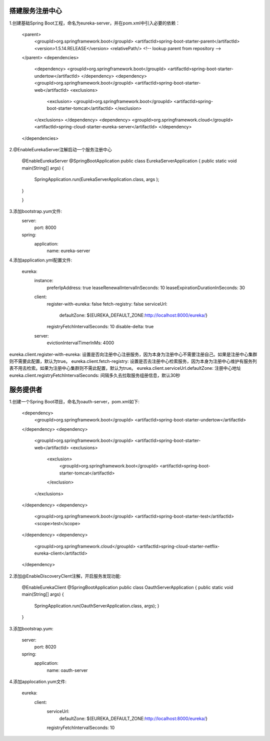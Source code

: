 搭建服务注册中心
======================================

1.创建基础Spring Boot工程，命名为eureka-server，并在pom.xml中引入必要的依赖：

        <parent>
                <groupId>org.springframework.boot</groupId>
                <artifactId>spring-boot-starter-parent</artifactId>
                <version>1.5.14.RELEASE</version>
                <relativePath/> <!-- lookup parent from repository -->
        </parent>
        <dependencies>
                <dependency>
                <groupId>org.springframework.boot</groupId>
                <artifactId>spring-boot-starter-undertow</artifactId>
                </dependency>
                <dependency>
                <groupId>org.springframework.boot</groupId>
                <artifactId>spring-boot-starter-web</artifactId>
                <exclusions>
                        <exclusion>
                        <groupId>org.springframework.boot</groupId>
                        <artifactId>spring-boot-starter-tomcat</artifactId>
                        </exclusion>
                </exclusions>
                </dependency>
                <dependency>
                <groupId>org.springframework.cloud</groupId>
                <artifactId>spring-cloud-starter-eureka-server</artifactId>
                </dependency>
        </dependencies>        

2.@EnableEurekaServer注解启动一个服务注册中心

        @EnableEurekaServer
        @SpringBootApplication
        public class EurekaServerApplication {
        public static void main(String[] args) {
                SpringApplication.run(EurekaServerApplication.class, args
                );
        }

        }

3.添加bootstrap.yum文件:
        server:
          port: 8000
        spring:
          application:
            name: eureka-server

4.添加application.yml配置文件:

        eureka:
          instance:
            preferIpAddress: true
            leaseRenewalIntervalInSeconds: 10
            leaseExpirationDurationInSeconds: 30
          client:
            register-with-eureka: false
            fetch-registry: false
            serviceUrl:
              defaultZone: ${EUREKA_DEFAULT_ZONE:http://localhost:8000/eureka/}
            registryFetchIntervalSeconds: 10
            disable-delta: true
          server:
            evictionIntervalTimerInMs: 4000

eureka.client.register-with-eureka: 设置是否向注册中心注册服务，因为本身为注册中心不需要注册自己。如果是注册中心集群则不需要此配置，默认为true。
eureka.client.fetch-registry: 设置是否去注册中心检索服务，因为本身为注册中心维护有服务列表不用去检索。如果为注册中心集群则不需此配置，默认为true。
eureka.client.serviceUrl.defaultZone: 注册中心地址
eureka.client.registryFetchIntervalSeconds: 间隔多久去拉取服务组册信息，默认30秒

服务提供者
======================================

1.创建一个Spring Boot项目，命名为oauth-server，pom.xml如下:
 
        <dependency>
            <groupId>org.springframework.boot</groupId>
            <artifactId>spring-boot-starter-undertow</artifactId>
        </dependency>
        <dependency>
            <groupId>org.springframework.boot</groupId>
            <artifactId>spring-boot-starter-web</artifactId>
            <exclusions>
                <exclusion>
                    <groupId>org.springframework.boot</groupId>
                    <artifactId>spring-boot-starter-tomcat</artifactId>
                </exclusion>
            </exclusions>
        </dependency>
        <dependency>
            <groupId>org.springframework.boot</groupId>
            <artifactId>spring-boot-starter-test</artifactId>
            <scope>test</scope>
        </dependency>
        <dependency>
            <groupId>org.springframework.cloud</groupId>
            <artifactId>spring-cloud-starter-netflix-eureka-client</artifactId>
        </dependency>

2.添加@EnableDiscoveryClent注解，开启服务发现功能:
        
        @EnableEurekaClient
        @SpringBootApplication
        public class OauthServerApplication {
        public static void main(String[] args) {
                SpringApplication.run(OauthServerApplication.class, args);
                }
        }

3.添加bootstrap.yum:

        server:
          port: 8020
        spring:
          application:
            name: oauth-server

4.添加applocation.yum文件:
    
        eureka:
          client:
            serviceUrl:
              defaultZone: ${EUREKA_DEFAULT_ZONE:http://localhost:8000/eureka/}
            registryFetchIntervalSeconds: 10
            
        


